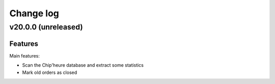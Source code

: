 ==========
Change log
==========

v20.0.0 (unreleased)
====================

Features
--------

Main features:

- Scan the Chip'heure database and extract some statistics
- Mark old orders as closed
